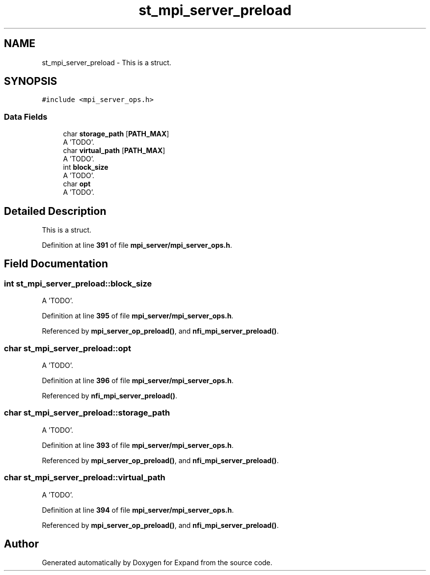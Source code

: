 .TH "st_mpi_server_preload" 3 "Wed May 24 2023" "Version Expand version 1.0r5" "Expand" \" -*- nroff -*-
.ad l
.nh
.SH NAME
st_mpi_server_preload \- This is a struct\&.  

.SH SYNOPSIS
.br
.PP
.PP
\fC#include <mpi_server_ops\&.h>\fP
.SS "Data Fields"

.in +1c
.ti -1c
.RI "char \fBstorage_path\fP [\fBPATH_MAX\fP]"
.br
.RI "A 'TODO'\&. "
.ti -1c
.RI "char \fBvirtual_path\fP [\fBPATH_MAX\fP]"
.br
.RI "A 'TODO'\&. "
.ti -1c
.RI "int \fBblock_size\fP"
.br
.RI "A 'TODO'\&. "
.ti -1c
.RI "char \fBopt\fP"
.br
.RI "A 'TODO'\&. "
.in -1c
.SH "Detailed Description"
.PP 
This is a struct\&. 


.PP
Definition at line \fB391\fP of file \fBmpi_server/mpi_server_ops\&.h\fP\&.
.SH "Field Documentation"
.PP 
.SS "int st_mpi_server_preload::block_size"

.PP
A 'TODO'\&. 
.PP
Definition at line \fB395\fP of file \fBmpi_server/mpi_server_ops\&.h\fP\&.
.PP
Referenced by \fBmpi_server_op_preload()\fP, and \fBnfi_mpi_server_preload()\fP\&.
.SS "char st_mpi_server_preload::opt"

.PP
A 'TODO'\&. 
.PP
Definition at line \fB396\fP of file \fBmpi_server/mpi_server_ops\&.h\fP\&.
.PP
Referenced by \fBnfi_mpi_server_preload()\fP\&.
.SS "char st_mpi_server_preload::storage_path"

.PP
A 'TODO'\&. 
.PP
Definition at line \fB393\fP of file \fBmpi_server/mpi_server_ops\&.h\fP\&.
.PP
Referenced by \fBmpi_server_op_preload()\fP, and \fBnfi_mpi_server_preload()\fP\&.
.SS "char st_mpi_server_preload::virtual_path"

.PP
A 'TODO'\&. 
.PP
Definition at line \fB394\fP of file \fBmpi_server/mpi_server_ops\&.h\fP\&.
.PP
Referenced by \fBmpi_server_op_preload()\fP, and \fBnfi_mpi_server_preload()\fP\&.

.SH "Author"
.PP 
Generated automatically by Doxygen for Expand from the source code\&.
